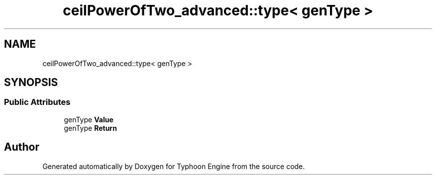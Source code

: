 .TH "ceilPowerOfTwo_advanced::type< genType >" 3 "Sat Jul 20 2019" "Version 0.1" "Typhoon Engine" \" -*- nroff -*-
.ad l
.nh
.SH NAME
ceilPowerOfTwo_advanced::type< genType >
.SH SYNOPSIS
.br
.PP
.SS "Public Attributes"

.in +1c
.ti -1c
.RI "genType \fBValue\fP"
.br
.ti -1c
.RI "genType \fBReturn\fP"
.br
.in -1c

.SH "Author"
.PP 
Generated automatically by Doxygen for Typhoon Engine from the source code\&.
